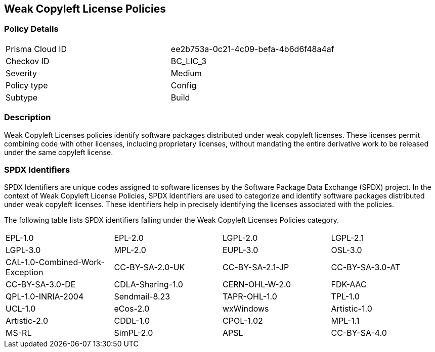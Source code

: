 == Weak Copyleft License Policies

=== Policy Details

[cols="1,1"]
|===

|Prisma Cloud ID 
|ee2b753a-0c21-4c09-befa-4b6d6f48a4af 
|Checkov ID
|BC_LIC_3
|Severity
|Medium
|Policy type
|Config
|Subtype
|Build
|===

=== Description

Weak Copyleft Licenses policies identify software packages distributed under weak copyleft licenses. These licenses permit combining code with other licenses, including proprietary licenses, without mandating the entire derivative work to be released under the same copyleft license.

=== SPDX Identifiers

SPDX Identifiers are unique codes assigned to software licenses by the Software Package Data Exchange (SPDX) project. In the context of Weak Copyleft License Policies, SPDX Identifiers are used to categorize and identify software packages distributed under weak copyleft licenses. These identifiers help in precisely identifying the licenses associated with the policies.

The following table lists SPDX identifiers falling under the Weak Copyleft Licenses Policies category.

[cols="1,1,1,1"]
|===


|EPL-1.0
|EPL-2.0
|LGPL-2.0
|LGPL-2.1

|LGPL-3.0
|MPL-2.0
|EUPL-3.0
|OSL-3.0

|CAL-1.0-Combined-Work-Exception
|CC-BY-SA-2.0-UK
|CC-BY-SA-2.1-JP
|CC-BY-SA-3.0-AT

|CC-BY-SA-3.0-DE
|CDLA-Sharing-1.0
|CERN-OHL-W-2.0
|FDK-AAC

|QPL-1.0-INRIA-2004
|Sendmail-8.23
|TAPR-OHL-1.0
|TPL-1.0

|UCL-1.0
|eCos-2.0
|wxWindows
|Artistic-1.0

|Artistic-2.0
|CDDL-1.0
|CPOL-1.02
|MPL-1.1

|MS-RL
|SimPL-2.0
|APSL
|CC-BY-SA-4.0

|===
